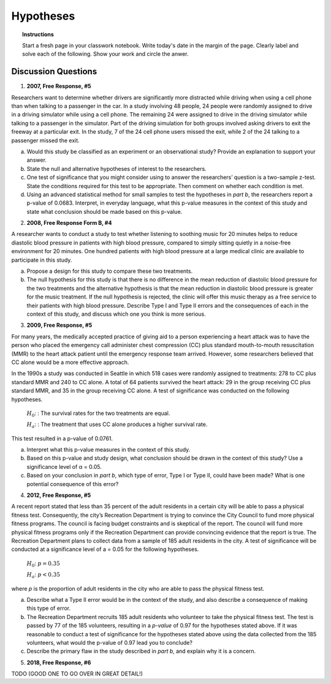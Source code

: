 .. _statistics_hypotheses_classwork:

==========
Hypotheses
==========

.. topic:: Instructions

    Start a fresh page in your classwork notebook. Write today's date in the margin of the page. Clearly label and solve each of the following. Show your work and circle the anwer. 

Discussion Questions
--------------------

1. **2007, Free Response, #5**

Researchers want to determine whether drivers are significantly more distracted while driving when using a cell phone than when talking to a passenger in the car. In a study involving 48 people, 24 people were randomly assigned to drive in a driving simulator while using a cell phone. The remaining 24 were assigned to drive in the driving simulator while talking to a passenger in the simulator. Part of the driving simulation for both groups involved asking drivers to exit the freeway at a particular exit. In the study, 7 of the 24 cell phone users missed
the exit, while 2 of the 24 talking to a passenger missed the exit.

a. Would this study be classified as an experiment or an observational study? Provide an explanation to support your answer.

b. State the null and alternative hypotheses of interest to the researchers.

c. One test of significance that you might consider using to answer the researchers’ question is a two-sample z-test. State the conditions required for this test to be appropriate. Then comment on whether each condition is met.

d. Using an advanced statistical method for small samples to test the hypotheses in *part b*, the researchers report a p-value of 0.0683. Interpret, in everyday language, what this p-value measures in the context of this study and state what conclusion should be made based on this p-value.

2. **2008, Free Response Form B, #4**

A researcher wants to conduct a study to test whether listening to soothing music for 20 minutes helps to reduce diastolic blood pressure in patients with high blood pressure, compared to simply sitting quietly in a noise-free environment for 20 minutes. One hundred patients with high blood pressure at a large medical clinic are available to participate in this study.

a. Propose a design for this study to compare these two treatments.

b. The null hypothesis for this study is that there is no difference in the mean reduction of diastolic blood pressure for the two treatments and the alternative hypothesis is that the mean reduction in diastolic blood pressure is greater for the music treatment. If the null hypothesis is rejected, the clinic will offer this music therapy as a free service to their patients with high blood pressure. Describe Type I and Type II errors and the consequences of each in the context of this study, and discuss which one you think is more serious.

3. **2009, Free Response, #5**

For many years, the medically accepted practice of giving aid to a person experiencing a heart attack was to have the person who placed the emergency call administer chest compression (CC) plus standard mouth-to-mouth resuscitation (MMR) to the heart attack patient until the emergency response team arrived. However, some researchers believed that CC alone would be a more effective approach.

In the 1990s a study was conducted in Seattle in which 518 cases were randomly assigned to treatments: 278 to CC plus standard MMR and 240 to CC alone. A total of 64 patients survived the heart attack: 29 in the group receiving CC plus standard MMR, and 35 in the group receiving CC alone. A test of significance was conducted on the following hypotheses.

	:math:`H_0`: : The survival rates for the two treatments are equal.

	:math:`H_a`: : The treatment that uses CC alone produces a higher survival rate.

This test resulted in a p-value of 0.0761.

a. Interpret what this p-value measures in the context of this study.

b. Based on this p-value and study design, what conclusion should be drawn in the context of this study? Use a significance level of α = 0.05.

c. Based on your conclusion in *part b*, which type of error, Type I or Type II, could have been made? What is one potential consequence of this error?

4. **2012, Free Response, #5**

A recent report stated that less than 35 percent of the adult residents in a certain city will be able to pass a
physical fitness test. Consequently, the city’s Recreation Department is trying to convince the City Council to
fund more physical fitness programs. The council is facing budget constraints and is skeptical of the report. The
council will fund more physical fitness programs only if the Recreation Department can provide convincing
evidence that the report is true.
The Recreation Department plans to collect data from a sample of 185 adult residents in the city. A test of
significance will be conducted at a significance level of a = 0.05 for the following hypotheses.

	:math:`H_0`:  :math:`p = 0.35`

	:math:`H_a`: :math:`p < 0.35`
	
where *p* is the proportion of adult residents in the city who are able to pass the physical fitness test.

a. Describe what a Type II error would be in the context of the study, and also describe a consequence of making this type of error.

b. The Recreation Department recruits 185 adult residents who volunteer to take the physical fitness test. The test is passed by 77 of the 185 volunteers, resulting in a *p-value* of 0.97 for the hypotheses stated above. If it was reasonable to conduct a test of significance for the hypotheses stated above using the data collected from the 185 volunteers, what would the p-value of 0.97 lead you to conclude?

c. Describe the primary flaw in the study described in *part b*, and explain why it is a concern.

5. **2018, Free Response, #6**

TODO (GOOD ONE TO GO OVER IN GREAT DETAIL!)

